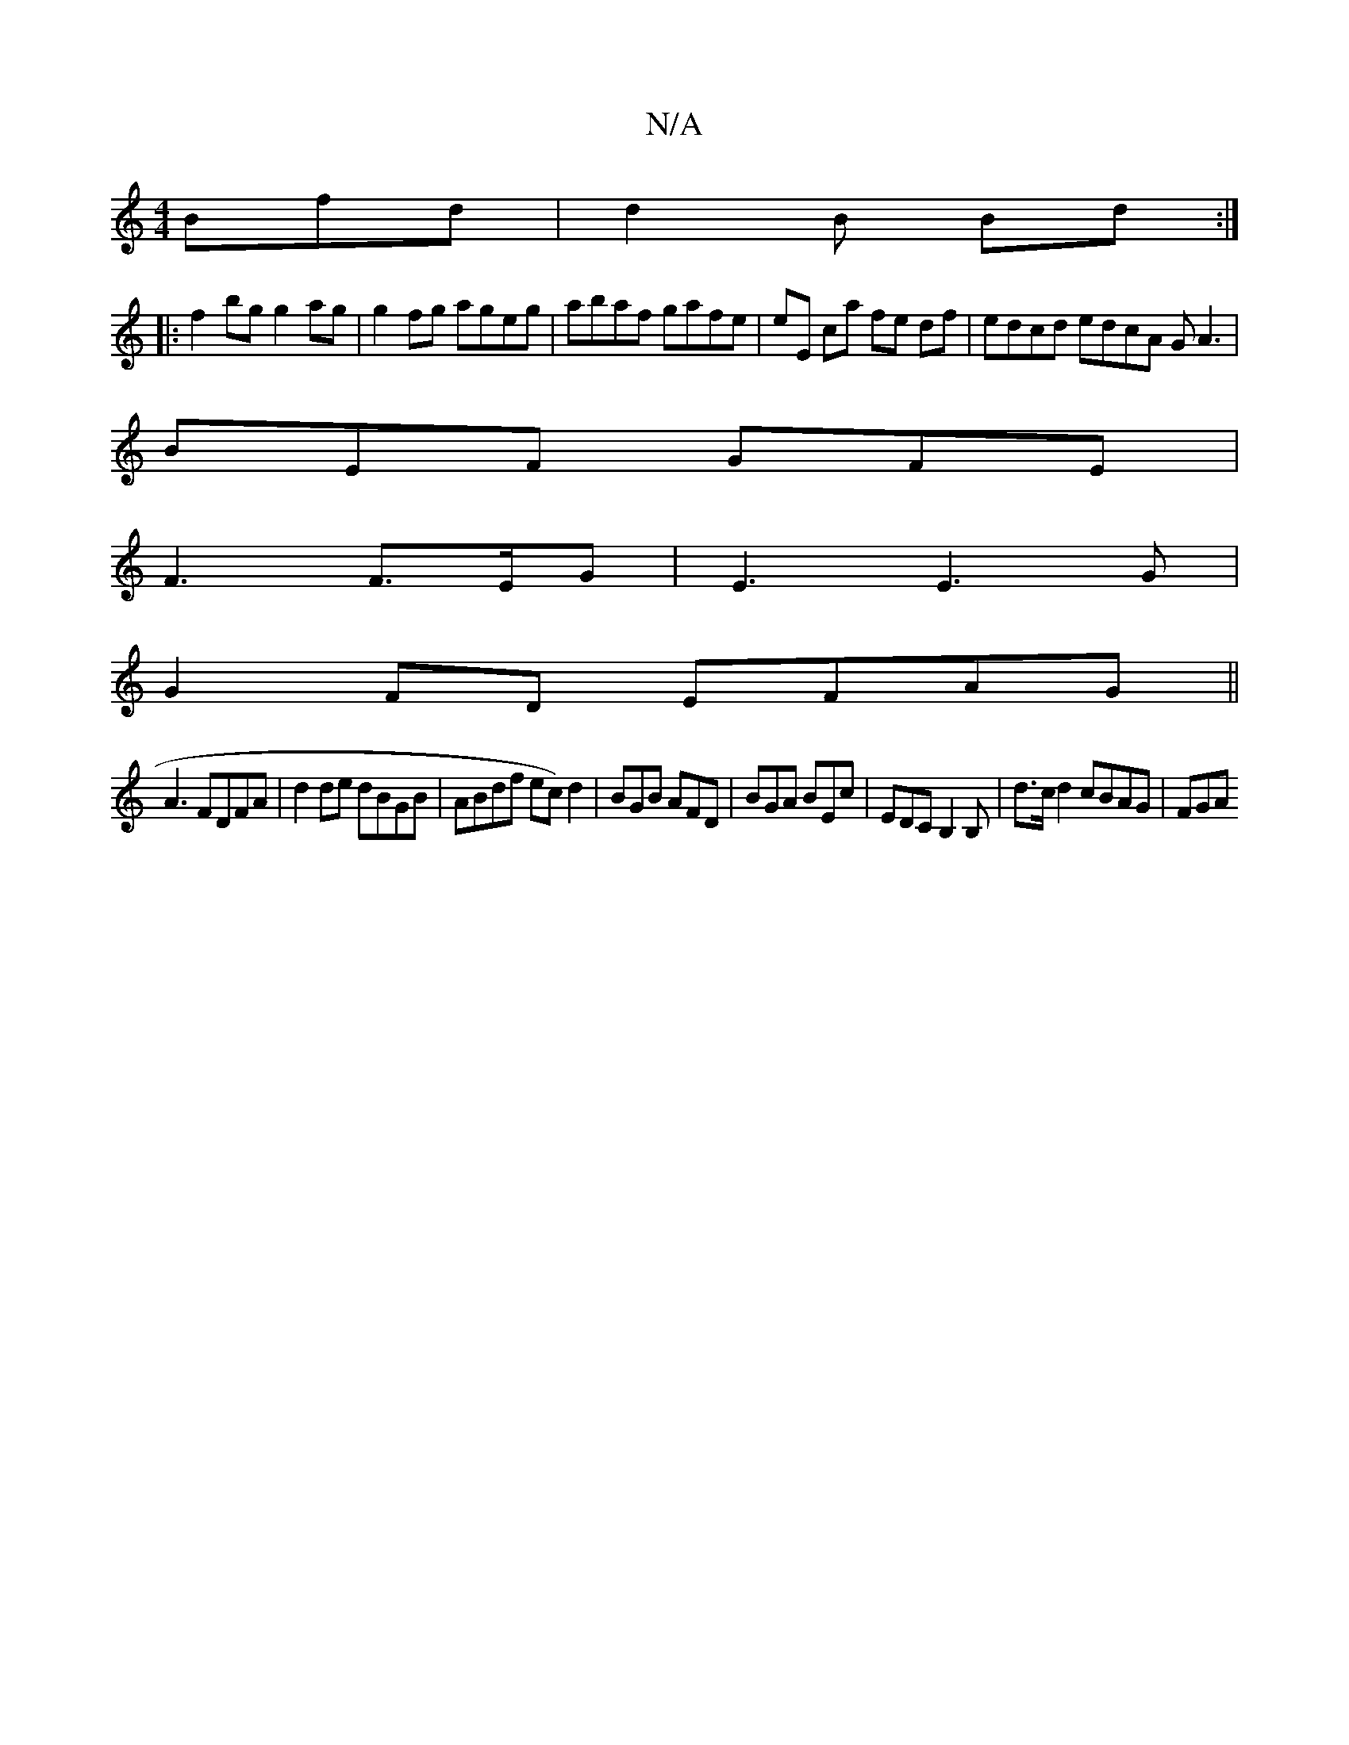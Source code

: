 X:1
T:N/A
M:4/4
R:N/A
K:Cmajor
 Bfd | d2 B Bd :|
|:f2 bg g2 ag|g2 fg ageg|abaf gafe|eE ca fe df | edcd edcA GA3|
BEF GFE |
F3 F>EG | E3 E3G |
G2 FD EFAG||
A3 FDFA | d2 de dBGB | ABdf ec)d2|BGB AFD|BGA BEc|EDC B,2B,|d>cd2 cBAG | FGA